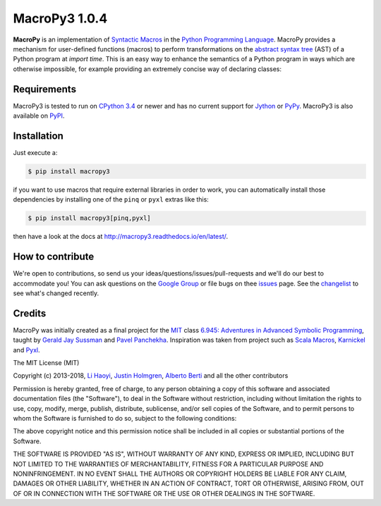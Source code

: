 .. -*- coding: utf-8 -*-

================
 MacroPy3 1.0.4
================

.. image:: https://travis-ci.org/azazel75/macropy.svg?branch=master
  :target: https://travis-ci.org/azazel75/macropy

**MacroPy** is an implementation of `Syntactic Macros
<http://tinyurl.com/cmlls8v>`_ in the `Python Programming Language
<http://python.org/>`_. MacroPy provides a mechanism for user-defined
functions (macros) to perform transformations on the `abstract syntax
tree <http://en.wikipedia.org/wiki/Abstract_syntax_tree>`_ (AST) of a
Python program at *import time*. This is an easy way to enhance the
semantics of a Python program in ways which are otherwise impossible,
for example providing an extremely concise way of declaring classes:

Requirements
============

MacroPy3 is tested to run on `CPython 3.4
<http://en.wikipedia.org/wiki/CPython>`_ or newer and has no current
support for `Jython <http://www.jython.org/>`_ or `PyPy
<http://pypy.org/>`_. MacroPy3 is also available on `PyPI
<https://pypi.python.org/pypi/macropy3>`_.

Installation
============

Just execute a:

.. code:: console

   $ pip install macropy3

if you want to use macros that require external libraries in order to
work, you can automatically install those dependencies by installing
one of the ``pinq`` or ``pyxl`` extras like this:

.. code:: console

   $ pip install macropy3[pinq,pyxl]


then have a look at the docs at `<http://macropy3.readthedocs.io/en/latest/>`_.

How to contribute
=================

We're open to contributions, so send us your
ideas/questions/issues/pull-requests and we'll do our best to
accommodate you! You can ask questions on the `Google Group
<https://groups.google.com/forum/#!forum/macropy>`_ or file bugs on
thee `issues <issues>`_ page. See the `changelist <changes.md>`_ to
see what's changed recently.

Credits
=======

MacroPy was initially created as a final project for the `MIT
<http://web.mit.edu/>`_ class `6.945: Adventures in Advanced Symbolic
Programming <http://groups.csail.mit.edu/mac/users/gjs/6.945/>`_,
taught by `Gerald Jay Sussman
<http://groups.csail.mit.edu/mac/users/gjs/>`_ and `Pavel Panchekha
<http://pavpanchekha.com/>`_. Inspiration was taken from project such
as `Scala Macros <http://scalamacros.org/>`_, `Karnickel
<https://pypi.python.org/pypi/karnickel>`_ and `Pyxl
<https://github.com/dropbox/pyxl>`_.

The MIT License (MIT)

Copyright (c) 2013-2018, `Li Haoyi <https://github.com/lihaoyi>`_, `Justin
Holmgren <https://github.com/jnhnum1>`_, `Alberto Berti
<https://github.com/azazel75>`_ and all the other contributors

Permission is hereby granted, free of charge, to any person obtaining a copy
of this software and associated documentation files (the "Software"), to deal
in the Software without restriction, including without limitation the rights
to use, copy, modify, merge, publish, distribute, sublicense, and/or sell
copies of the Software, and to permit persons to whom the Software is
furnished to do so, subject to the following conditions:

The above copyright notice and this permission notice shall be included in
all copies or substantial portions of the Software.

THE SOFTWARE IS PROVIDED "AS IS", WITHOUT WARRANTY OF ANY KIND, EXPRESS OR
IMPLIED, INCLUDING BUT NOT LIMITED TO THE WARRANTIES OF MERCHANTABILITY,
FITNESS FOR A PARTICULAR PURPOSE AND NONINFRINGEMENT. IN NO EVENT SHALL THE
AUTHORS OR COPYRIGHT HOLDERS BE LIABLE FOR ANY CLAIM, DAMAGES OR OTHER
LIABILITY, WHETHER IN AN ACTION OF CONTRACT, TORT OR OTHERWISE, ARISING FROM,
OUT OF OR IN CONNECTION WITH THE SOFTWARE OR THE USE OR OTHER DEALINGS IN
THE SOFTWARE.
